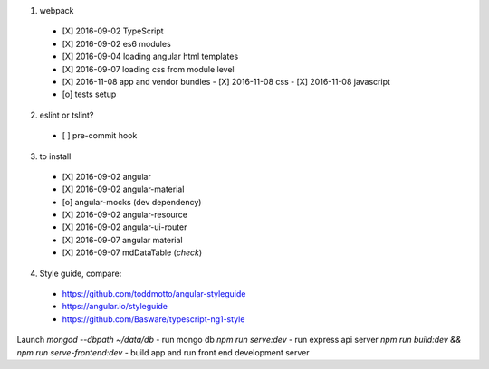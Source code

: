 1. webpack
  - [X] 2016-09-02 TypeScript
  - [X] 2016-09-02 es6 modules
  - [X] 2016-09-04 loading angular html templates
  - [X] 2016-09-07 loading css from module level
  - [X] 2016-11-08 app and vendor bundles
    - [X] 2016-11-08 css
    - [X] 2016-11-08 javascript
  - [o] tests setup

2. eslint or tslint?
  - [ ] pre-commit hook

3. to install
  - [X] 2016-09-02 angular
  - [X] 2016-09-02 angular-material
  - [o] angular-mocks (dev dependency)
  - [X] 2016-09-02 angular-resource
  - [X] 2016-09-02 angular-ui-router
  - [X] 2016-09-07 angular material
  - [X] 2016-09-07 mdDataTable (*check*)

4. Style guide, compare:
  - https://github.com/toddmotto/angular-styleguide
  - https://angular.io/styleguide
  - https://github.com/Basware/typescript-ng1-style

Launch
`mongod --dbpath ~/data/db` - run mongo db
`npm run serve:dev` - run express api server
`npm run build:dev && npm run serve-frontend:dev` - build app and run front end development server

